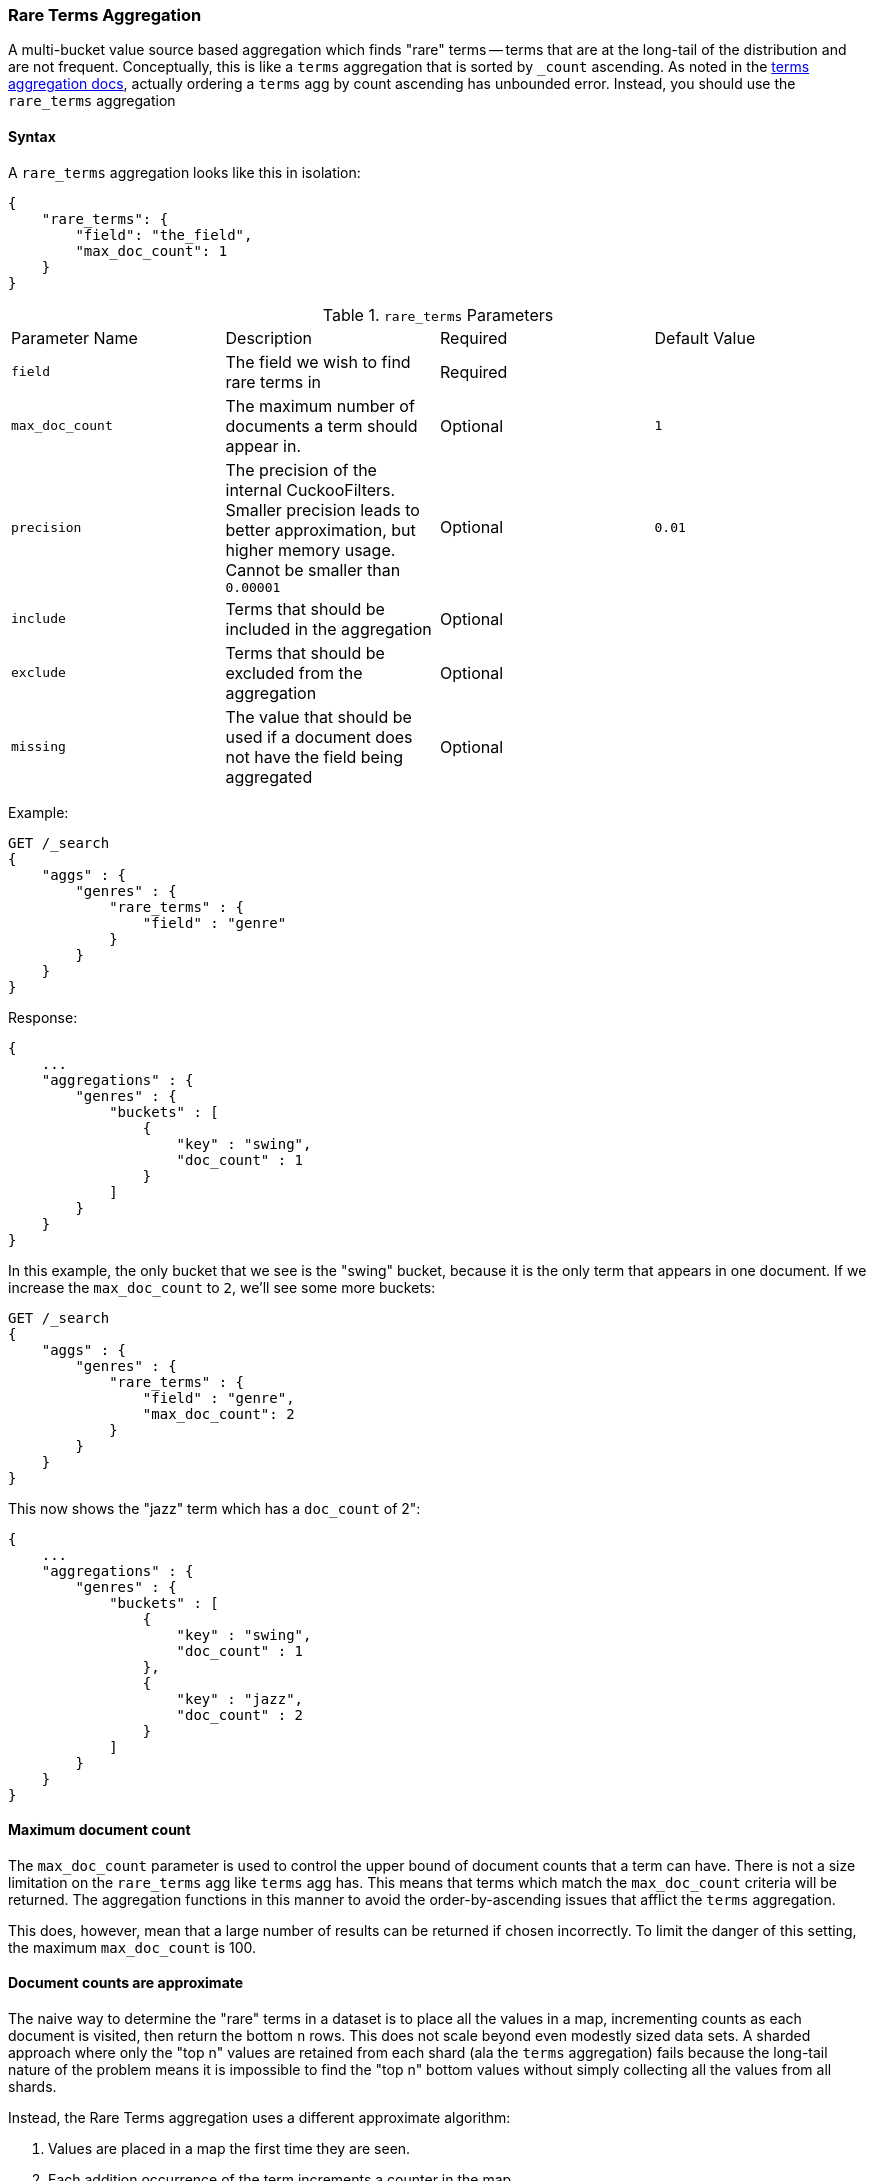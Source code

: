 [[search-aggregations-bucket-rare-terms-aggregation]]
=== Rare Terms Aggregation

A multi-bucket value source based aggregation which finds "rare" terms -- terms that are at the long-tail
of the distribution and are not frequent.  Conceptually, this is like a `terms` aggregation that is
sorted by `_count` ascending.  As noted in the <<search-aggregations-bucket-terms-aggregation-order,terms aggregation docs>>,
actually ordering a `terms` agg by count ascending has unbounded error.  Instead, you should use the `rare_terms`
aggregation

//////////////////////////

[source,js]
--------------------------------------------------
PUT /products
{
    "mappings": {
        "properties": {
            "genre": {
                "type": "keyword"
            },
            "product": {
                "type": "keyword"
            }
        }
    }
}

POST /products/_doc/_bulk?refresh
{"index":{"_id":0}}
{"genre": "rock", "product": "Product A"}
{"index":{"_id":1}}
{"genre": "rock"}
{"index":{"_id":2}}
{"genre": "rock"}
{"index":{"_id":3}}
{"genre": "jazz", "product": "Product Z"}
{"index":{"_id":4}}
{"genre": "jazz"}
{"index":{"_id":5}}
{"genre": "electronic"}
{"index":{"_id":6}}
{"genre": "electronic"}
{"index":{"_id":7}}
{"genre": "electronic"}
{"index":{"_id":8}}
{"genre": "electronic"}
{"index":{"_id":9}}
{"genre": "electronic"}
{"index":{"_id":10}}
{"genre": "swing"}

-------------------------------------------------
// NOTCONSOLE
// TESTSETUP

//////////////////////////

==== Syntax

A `rare_terms` aggregation looks like this in isolation:

[source,js]
--------------------------------------------------
{
    "rare_terms": {
        "field": "the_field",
        "max_doc_count": 1
    }
}
--------------------------------------------------
// NOTCONSOLE

.`rare_terms` Parameters
|===
|Parameter Name |Description |Required |Default Value
|`field` |The field we wish to find rare terms in |Required |
|`max_doc_count` |The maximum number of documents a term should appear in. |Optional |`1`
|`precision` |The precision of the internal CuckooFilters.  Smaller precision leads to
better approximation, but higher memory usage. Cannot be smaller than `0.00001` |Optional |`0.01`
|`include` |Terms that should be included in the aggregation|Optional |
|`exclude` |Terms that should be excluded from the aggregation|Optional |
|`missing` |The value that should be used if a document does not have the field being aggregated|Optional |
|===


Example:

[source,js]
--------------------------------------------------
GET /_search
{
    "aggs" : {
        "genres" : {
            "rare_terms" : {
                "field" : "genre"
            }
        }
    }
}
--------------------------------------------------
// CONSOLE
// TEST[s/_search/_search\?filter_path=aggregations/]

Response:

[source,js]
--------------------------------------------------
{
    ...
    "aggregations" : {
        "genres" : {
            "buckets" : [
                {
                    "key" : "swing",
                    "doc_count" : 1
                }
            ]
        }
    }
}
--------------------------------------------------
// TESTRESPONSE[s/\.\.\.//]

In this example, the only bucket that we see is the "swing" bucket, because it is the only term that appears in
one document.  If we increase the `max_doc_count` to `2`, we'll see some more buckets:

[source,js]
--------------------------------------------------
GET /_search
{
    "aggs" : {
        "genres" : {
            "rare_terms" : {
                "field" : "genre",
                "max_doc_count": 2
            }
        }
    }
}
--------------------------------------------------
// CONSOLE
// TEST[s/_search/_search\?filter_path=aggregations/]

This now shows the "jazz" term which has a `doc_count` of 2":

[source,js]
--------------------------------------------------
{
    ...
    "aggregations" : {
        "genres" : {
            "buckets" : [
                {
                    "key" : "swing",
                    "doc_count" : 1
                },
                {
                    "key" : "jazz",
                    "doc_count" : 2
                }
            ]
        }
    }
}
--------------------------------------------------
// TESTRESPONSE[s/\.\.\.//]

[[search-aggregations-bucket-rare-terms-aggregation-max-doc-count]]
==== Maximum document count

The `max_doc_count` parameter is used to control the upper bound of document counts that a term can have.  There
is not a size limitation on the `rare_terms` agg like `terms` agg has.  This means that terms
which match the `max_doc_count` criteria will be returned.  The aggregation functions in this manner to avoid
the order-by-ascending issues that afflict the `terms` aggregation.

This does, however, mean that  a large number of results can be returned if chosen incorrectly.
To limit the danger of this setting, the maximum `max_doc_count` is 100.

[[search-aggregations-bucket-rare-terms-aggregation-approximate-counts]]
==== Document counts are approximate

The naive way to determine the "rare" terms in a dataset is to place all the values in a map, incrementing counts
as each document is visited, then return the bottom `n` rows.  This does not scale beyond even modestly sized data
sets.  A sharded approach where only the "top n" values are retained from each shard (ala the `terms` aggregation)
fails because the long-tail nature of the problem means it is impossible to find the "top n" bottom values without
simply collecting all the values from all shards.

Instead, the Rare Terms aggregation uses a different approximate algorithm:

1. Values are placed in a map the first time they are seen.
2. Each addition occurrence of the term increments a counter in the map
3. If the counter > the `max_doc_count` threshold, the term is removed from the map and placed in a
https://www.cs.cmu.edu/~dga/papers/cuckoo-conext2014.pdf[CuckooFilter]
4. The CuckooFilter is consulted on each term.  If the value is inside the filter, it is known to be above the
threshold already and skipped.

After execution, the map of values is the map of "rare" terms under the `max_doc_count` threshold.  This map and CuckooFilter
are then merged with all other shards.  If there are terms that are greater than the threshold (or appear in
a different shard's CuckooFilter) the term is removed from the merged list.  The final map of values is returned
to the user as the "rare" terms.

CuckooFilters have the possibility of returning false positives (they can say a value exists in their collection when
it actually does not).  Since the CuckooFilter is being used to see if a term is over threshold, this means a false positive
from the CuckooFilter will mistakenly say a value is common when it is not (and thus exclude it from it final list of buckets).
Practically, this means the aggregations exhibits false-negative behavior since the filter is being used "in reverse"
of how people generally think of approximate set membership sketches.

CuckooFilters are described in more detail in the paper:

https://www.cs.cmu.edu/~dga/papers/cuckoo-conext2014.pdf[Fan, Bin, et al. "Cuckoo filter: Practically better than bloom."]
Proceedings of the 10th ACM International on Conference on emerging Networking Experiments and Technologies. ACM, 2014.

==== Precision

Although the internal CuckooFilter is approximate in nature, the false-negative rate can be controlled with a
`precision` parameter.  This allows the user to trade more runtime memory for more accurate results.

The default precision is `0.001`, and the smallest (e.g. most accurate and largest memory overhead) is `0.00001`.
Below are some charts which demonstrate how the accuracy of the aggregation is affected by precision and number
of distinct terms.

The X-axis shows the number of distinct values the aggregation has seen, and the Y-axis shows the percent error.
Each line series represents one "rarity" condition (ranging from one rare item to 100,000 rare items).  For example,
the orange "10" line means ten of the values were "rare" (`doc_count == 1`), out of 1-20m distinct values (where the
rest of the values had `doc_count > 1`)

This first chart shows precision `0.01`:

image:images/rare_terms/accuracy_01.png[]

And precision `0.001` (the default):

image:images/rare_terms/accuracy_001.png[]

And finally `precision 0.0001`:

image:images/rare_terms/accuracy_0001.png[]

The default precision of `0.001` maintains an accuracy of < 2.5% for the tested conditions, and accuracy slowly
degrades in a controlled, linear fashion as the number of distinct values increases.

The default precision of `0.001` has a memory profile of `1.748⁻⁶ * n` bytes, where `n` is the number
of distinct values the aggregation has seen (it can also be roughly eyeballed, e.g. 20 million unique values is about
30mb of memory).  The memory usage is linear to the number of distinct values regardless of which precision is chosen,
the precision only affects the slope of the memory profile as seen in this chart:

image:images/rare_terms/memory.png[]

For comparison, an equivalent terms aggregation at 20 million buckets would be roughly
`20m * 69b == ~1.38gb` (with 69 bytes being a very optimistic estimate of an empty bucket cost, far lower than what
the circuit breaker accounts for).  So although the `rare_terms` agg is relatively heavy, it is still orders of
magnitude smaller than the equivalent terms aggregation

==== Filtering Values

It is possible to filter the values for which buckets will be created. This can be done using the `include` and
`exclude` parameters which are based on regular expression strings or arrays of exact values. Additionally,
`include` clauses can filter using `partition` expressions.

===== Filtering Values with regular expressions

[source,js]
--------------------------------------------------
GET /_search
{
    "aggs" : {
        "genres" : {
            "rare_terms" : {
                "field" : "genre",
                "include" : "swi*",
                "exclude" : "electro*"
            }
        }
    }
}
--------------------------------------------------
// CONSOLE

In the above example, buckets will be created for all the tags that starts with `swi`, except those starting
with `electro` (so the tag `swing` will be aggregated but not `electro_swing`). The `include` regular expression will determine what
values are "allowed" to be aggregated, while the `exclude` determines the values that should not be aggregated. When
both are defined, the `exclude` has precedence, meaning, the `include` is evaluated first and only then the `exclude`.

The syntax is the same as <<regexp-syntax,regexp queries>>.

===== Filtering Values with exact values

For matching based on exact values the `include` and `exclude` parameters can simply take an array of
strings that represent the terms as they are found in the index:

[source,js]
--------------------------------------------------
GET /_search
{
    "aggs" : {
        "genres" : {
             "rare_terms" : {
                 "field" : "genre",
                 "include" : ["swing", "rock"],
                 "exclude" : ["jazz"]
             }
         }
    }
}
--------------------------------------------------
// CONSOLE


==== Missing value

The `missing` parameter defines how documents that are missing a value should be treated.
By default they will be ignored but it is also possible to treat them as if they
had a value.

[source,js]
--------------------------------------------------
GET /_search
{
    "aggs" : {
        "genres" : {
             "rare_terms" : {
                 "field" : "genre",
                 "missing": "N/A" <1>
             }
         }
    }
}
--------------------------------------------------
// CONSOLE

<1> Documents without a value in the `tags` field will fall into the same bucket as documents that have the value `N/A`.

==== Nested, RareTerms, and scoring sub-aggregations

The RareTerms aggregation has to operate in `breadth_first` mode, since it needs to prune terms as doc count thresholds
are breached.  This requirement means the RareTerms aggregation is incompatible with certain combinations of aggregations
that require `depth_first`. In particular, scoring sub-aggregations that are inside a `nested` force the entire aggregation tree to run
in `depth_first` mode.  This will throw an exception since RareTerms is unable to process `depth_first`.

As a concrete example, if `rare_terms` aggregation is the child of a `nested` aggregation, and one of the child aggregations of `rare_terms`
needs document scores (like a `top_hits` aggregation), this will throw an exception.